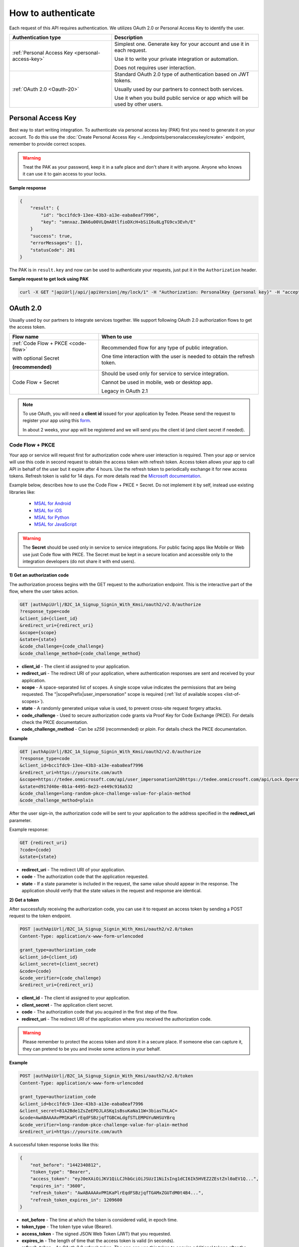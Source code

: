 How to authenticate
===================

Each request of this API requires authentication. We utilizes OAuth 2.0 or Personal Access Key to identify the user.

+--------------------------------------------------------------------+---------------------------------------------------------------------------------------------+
| **Authentication type**                                            | **Description**                                                                             |
+--------------------------------------------------------------------+---------------------------------------------------------------------------------------------+
| :ref:`Personal Access Key <personal-access-key>`                   | Simplest one. Generate key for your account and use it in each request.                     |
|                                                                    |                                                                                             |
|                                                                    | Use it to write your private integration or automation.                                     |
|                                                                    |                                                                                             |
|                                                                    | Does not requires user interaction.                                                         |
+--------------------------------------------------------------------+---------------------------------------------------------------------------------------------+
| :ref:`OAuth 2.0 <Oauth-20>`                                        | Standard OAuth 2.0 type of authentication based on JWT tokens.                              |
|                                                                    |                                                                                             |
|                                                                    | Usually used by our partners to connect both services.                                      |
|                                                                    |                                                                                             |
|                                                                    | Use it when you build public service or app which will be used by other users.              |
+--------------------------------------------------------------------+---------------------------------------------------------------------------------------------+

.. _personal-access-key:

Personal Access Key
--------------------------

Best way to start writing integration. To authenticate via personal access key (PAK) first you need to generate it on your account. 
To do this use the :doc:`Create Personal Access Key <../endpoints/personalaccesskey/create>` endpoint, remember to provide correct scopes.

.. warning::
    Treat the PAK as your password, keep it in a safe place and don't share it with anyone. Anyone who knows it can use it to gain access to your locks.

**Sample response**

.. code-block:: js

        {
            "result": {
                "id": "bcc1fdc9-13ee-43b3-a13e-eaba8eaf7996",
                "key": "smnxaz.IWA6u00VLQmA8tlfioDXcH+bSiI6u8LgTG9cv3Evh/E"
            }
            "success": true,
            "errorMessages": [],
            "statusCode": 201
        }

The PAK is in ``result.key`` and now can be used to authenticate your requests, just put it in the ``Authorization`` header.

**Sample request to get lock using PAK**

.. code-block:: sh

    curl -X GET "|apiUrl|/api/|apiVersion|/my/lock/1" -H "Authorization: PersonalKey {personal key}" -H "accept: application/json" 

.. _Oauth-20:

OAuth 2.0
-----------

Usually used by our partners to integrate services together. We support following OAuth 2.0 authorization flows to get the access token.

+--------------------------------------------------------------------+---------------------------------------------------------------------------------------------+
| **Flow name**                                                      | **When to use**                                                                             |
+--------------------------------------------------------------------+---------------------------------------------------------------------------------------------+
| :ref:`Code Flow + PKCE <code-flow>`                                | Recommended flow for any type of public integration.                                        |
|                                                                    |                                                                                             |
| with optional Secret                                               | One time interaction with the user is needed to obtain the refresh token.                   |
|                                                                    |                                                                                             |
| **(recommended)**                                                  |                                                                                             |
+--------------------------------------------------------------------+---------------------------------------------------------------------------------------------+
| Code Flow + Secret                                                 | Should be used only for service to service integration.                                     |
|                                                                    |                                                                                             |
|                                                                    | Cannot be used in mobile, web or desktop app.                                               |
|                                                                    |                                                                                             |
|                                                                    | Legacy in OAuth 2.1                                                                         |
+--------------------------------------------------------------------+---------------------------------------------------------------------------------------------+

.. note::

    To use OAuth, you will need a **client id** issued for your application by Tedee. Please send the request to register your app using this `form <https://forms.office.com/Pages/ResponsePage.aspx?id=ibO271oOn0SweG6SXqsY5mzyA4EPEdlFuUag8sIe36JUNUU4VExYVksxTlU5WDRKUFNHTFdZT0Q3Ni4u>`_.
    
    In about 2 weeks, your app will be registered and we will send you the client id (and client secret if needed).


.. _code-flow:

Code Flow + PKCE
^^^^^^^^^^^^^^^^

Your app or service will request first for authorization code where user interaction is required. Then your app or service will use this code in 
second request to obtain the access token with refresh token. Access token allows your app to call API in behalf of the user but it expire after 4 hours.
Use the refresh token to periodically exchange it for new access tokens. Refresh token is valid for 14 days.  
For more details read the `Microsoft documentation <https://docs.microsoft.com/en-us/azure/active-directory-b2c/authorization-code-flow>`_.

Example below, describes how to use the Code Flow + PKCE + Secret. Do not implement it by self, instead use existing libraries like:

 - `MSAL for Android <https://github.com/AzureAD/microsoft-authentication-library-for-android>`_
 - `MSAL for iOS <https://github.com/AzureAD/microsoft-authentication-library-for-objc>`_
 - `MSAL for Python <https://github.com/AzureAD/microsoft-authentication-library-for-python>`_
 - `MSAL for JavaScript <https://github.com/AzureAD/microsoft-authentication-library-for-js>`_

.. warning::

    The **Secret** should be used only in service to service integrations. For public facing apps like Mobile or Web use just 
    Code flow with PKCE. The Secret must be kept in a secure location and accessible only to the integration developers (do not share it with end users).
    

**1) Get an authorization code**

The authorization process begins with the GET request to the authorization endpoint. This is the interactive part of the flow, where the user takes action.

.. code-block:: sh

    GET |authApiUrl|/B2C_1A_Signup_Signin_With_Kmsi/oauth2/v2.0/authorize
    ?response_type=code
    &client_id={client_id}
    &redirect_uri={redirect_uri}
    &scope={scope}
    &state={state}
    &code_challenge={code_challenge}
    &code_challenge_method={code_challenge_method}

* **client_id** - The client id assigned to your application.
* **redirect_uri** - The redirect URI of your application, where authentication responses are sent and received by your application.
* **scope** - A space-separated list of scopes. A single scope value indicates the permissions that are being requested. The "|scopePrefix|user_impersonation" scope is required (:ref:`list of available scopes <list-of-scopes>`).
* **state** - A randomly generated unique value is used, to prevent cross-site request forgery attacks.
* **code_challenge** - Used to secure authorization code grants via Proof Key for Code Exchange (PKCE). For details check the PKCE documentation.
* **code_challenge_method** - Can be `s256` (recommended) or `plain`. For details check the PKCE documentation.

**Example**

.. code-block:: sh

    GET |authApiUrl|/B2C_1A_Signup_Signin_With_Kmsi/oauth2/v2.0/authorize
    ?response_type=code
    &client_id=bcc1fdc9-13ee-43b3-a13e-eaba8eaf7996
    &redirect_uri=https://yoursite.com/auth
    &scope=https://tedee.onmicrosoft.com/api/user_impersonation%20https://tedee.onmicrosoft.com/api/Lock.Operate  
    &state=d917d40e-0b1a-4495-8e23-e449c916a532
    &code_challenge=long-random-pkce-challenge-value-for-plain-method
    &code_challenge_method=plain

After the user sign-in, the authorization code will be sent to your application to the address specified in the **redirect_uri** parameter.

Example response:

.. code-block:: sh

    GET {redirect_uri}
    ?code={code}
    &state={state}

* **redirect_uri** - The redirect URI of your application.
* **code** - The authorization code that the application requested.
* **state** - If a state parameter is included in the request, the same value should appear in the response. The application should verify that the state values in the request and response are identical.

**2) Get a token**

After successfully receiving the authorization code, you can use it to request an access token by sending a POST request to the token endpoint.

.. code-block:: sh

    POST |authApiUrl|/B2C_1A_Signup_Signin_With_Kmsi/oauth2/v2.0/token
    Content-Type: application/x-www-form-urlencoded

    grant_type=authorization_code
    &client_id={client_id}
    &client_secret={client_secret}
    &code={code}
    &code_verifier={code_challenge}
    &redirect_uri={redirect_uri}

* **client_id** - The client id assigned to your application.
* **client_secret** - The application client secret.
* **code** - The authorization code that you acquired in the first step of the flow.
* **redirect_uri** - The redirect URI of the application where you received the authorization code.

.. warning::

    Please remember to protect the access token and store it in a secure place.
    If someone else can capture it, they can pretend to be you and invoke some actions in your behalf.

**Example**

.. code-block:: sh

    POST |authApiUrl|/B2C_1A_Signup_Signin_With_Kmsi/oauth2/v2.0/token
    Content-Type: application/x-www-form-urlencoded

    grant_type=authorization_code
    &client_id=bcc1fdc9-13ee-43b3-a13e-eaba8eaf7996
    &client_secret=81A2Bde1ZsZeEPDJLASKq1sBsuKaNa11W+3biasTkLAC=
    &code=AwABAAAAvPM1KaPlrEqdFSBzjqfTGBCmLdgfSTLEMPGYuNHSUYBrq
    &code_verifier=long-random-pkce-challenge-value-for-plain-method
    &redirect_uri=https://yoursite.com/auth

A successful token response looks like this:

.. code-block:: json

    {
        "not_before": "1442340812",
        "token_type": "Bearer",
        "access_token": "eyJ0eXAiOiJKV1QiLCJhbGciOiJSUzI1NiIsIng1dCI6Ik5HVEZ2ZEstZnl0aEV1Q...",
        "expires_in": "3600",
        "refresh_token": "AwABAAAAvPM1KaPlrEqdFSBzjqfTGAMxZGUTdM0t4B4...",
        "refresh_token_expires_in": 1209600
    }

* **not_before** - The time at which the token is considered valid, in epoch time.
* **token_type** - The token type value (Bearer).
* **access_token** - The signed JSON Web Token (JWT) that you requested.
* **expires_in** - The length of time that the access token is valid (in seconds).
* **refresh_token** - An OAuth 2.0 refresh token. The app can use this token to acquire additional tokens after the current token expires.
* **refresh_token_expires_in** - The length of time that the refresh token is valid (in seconds).

The value of the :code:`access_token` property is your **JWT** that should be used to :ref:`authenticate your calls <add-jwt-to-the-headers>` to the API.

**3) Refresh the token**

Access tokens are short-lived. After they expire, you must refresh them to continue to access resources. To do this, submit another POST request to the token endpoint. This time, set **grant_type=refresh_token** and provide the refresh token instead of the authorization code.

.. code-block:: sh

    POST |authApiUrl|/B2C_1A_Signup_Signin_With_Kmsi/oauth2/v2.0/token
    Content-Type: application/x-www-form-urlencoded

    grant_type=refresh_token
    &client_id={client_id}
    &client_secret={client_secret}
    &scope={scope}
    &refresh_token={refresh_token}
    &redirect_uri={redirect_uri}


.. _add-jwt-to-the-headers:

Attach JWT to the request
^^^^^^^^^^^^^^^^^^^^^^^^^

Now, since we have our JWT, we can use it to authenticate our calls.
To achieve that, we just have to add an ``Authorization`` header containing our access token. This header value should look like ``Bearer <<access_token>>``, where **<<access_token>>** is our JWT. 

Let's see it on the below examples where we want to get information about all our devices:

.. code-block:: sh

    curl -H "Authorization: Bearer <<access_token>>" |apiUrl|/api/|apiVersion|/my/device


JWT token details
^^^^^^^^^^^^^^^^^

`JSON Web Token (JWT) <https://jwt.io/introduction/>`_ is open standard of securely transmitting information between parties. Anyone who has access to the token is able to decode it and read the information.

Claims
~~~~~~

The JWT contains useful information which you can use and the table below describe the most important one:

+------------------+--------------------------------------------------------------------------------+
| **Claim name**   | **Description**                                                                |
+------------------+--------------------------------------------------------------------------------+
| exp              | Presents the expiration time on and after which the JWT will not be processed. |
+------------------+--------------------------------------------------------------------------------+
| email            | Contains user's email address provided during registration process.            |
+------------------+--------------------------------------------------------------------------------+
| name             | Contains user's name provided during registration process.                     |
+------------------+--------------------------------------------------------------------------------+
| oid              | User's unique identifier assigned during registration process.                 |
+------------------+--------------------------------------------------------------------------------+

You can read more about claims `here <https://tools.ietf.org/html/rfc7519#section-4.1>`_.

Expiration date
~~~~~~~~~~~~~~~~~~

Tedee API tokens are valid for 4 hours since the creation time.

Debugger
~~~~~~~~~~~~

`https://jwt.io <https://jwt.io>`_ provides a very useful online tool to work with JWT tokens. You can use it to decode and read data included in JWT. To do that go to `JWT debugger <https://jwt.io/#debugger-io>`_
and fill in the **Encoded** input field with your token. You should see the decoded data right away on the right side of the screen.

.. _list-of-scopes:

Scopes
------

Scopes define the set of permissions that the application requests.
Below is a list of available scopes that can be requested during the authorization process (a single scope value indicates the permissions that are being requested).

+------------------------------------------+---------------------------------------------------------------------------------------------------------------------------------------------------------------------------+
| Scope name                               | Grants to                                                                                                                                                                 |
+==========================================+===========================================================================================================================================================================+
| user_impersonation                       | Access this app on behalf of the signed-in user (OAuth only)                                                                                                              |
+------------------------------------------+---------------------------------------------------------------------------------------------------------------------------------------------------------------------------+
| Account.Read                             | View user information                                                                                                                                                     |
+------------------------------------------+---------------------------------------------------------------------------------------------------------------------------------------------------------------------------+
| Account.ReadWrite                        | View and edit user information. Also grant the ability to delete user account                                                                                             |
+------------------------------------------+---------------------------------------------------------------------------------------------------------------------------------------------------------------------------+
| Device.Read                              | View all devices and query information for specific device                                                                                                                |
+------------------------------------------+---------------------------------------------------------------------------------------------------------------------------------------------------------------------------+
| Device.ReadWrite                         | View all devices and query information for specific device. Also grants the ability to add and delete devices, and update device settings or current status of the device.|
+------------------------------------------+---------------------------------------------------------------------------------------------------------------------------------------------------------------------------+
| DeviceShare.Read                         | View shares for all devices or for specific device                                                                                                                        |
+------------------------------------------+---------------------------------------------------------------------------------------------------------------------------------------------------------------------------+
| DeviceShare.ReadWrite                    | View shares for all devices or for specific device. Also grants the ability to update or delete existing share or create new one.                                         |
+------------------------------------------+---------------------------------------------------------------------------------------------------------------------------------------------------------------------------+
| DeviceActivity.Read                      | Query activity logs                                                                                                                                                       |
+------------------------------------------+---------------------------------------------------------------------------------------------------------------------------------------------------------------------------+
| Bridge.Operate                           | Pair and unpair devices with bridges                                                                                                                                      |
+------------------------------------------+---------------------------------------------------------------------------------------------------------------------------------------------------------------------------+
| Lock.Operate                             | Perform lock, unlock and pull spring operations on lock.                                                                                                                  |
+------------------------------------------+---------------------------------------------------------------------------------------------------------------------------------------------------------------------------+
| Mobile.Read                              | View user registered mobiles.                                                                                                                                             |
+------------------------------------------+---------------------------------------------------------------------------------------------------------------------------------------------------------------------------+
| Mobile.ReadWrite                         | Manage user mobile or other devices.                                                                                                                                      |
+------------------------------------------+---------------------------------------------------------------------------------------------------------------------------------------------------------------------------+
| DeviceCertificate.Operate                | Access devices certificates.                                                                                                                                              |
+------------------------------------------+---------------------------------------------------------------------------------------------------------------------------------------------------------------------------+

.. note::

    To request scope in OAuth the name must be used together with resource name. To request for ``Account.Read`` scope, you must use the ``https://tedee.onmicrosoft.com/api/Account.Read`` name.
